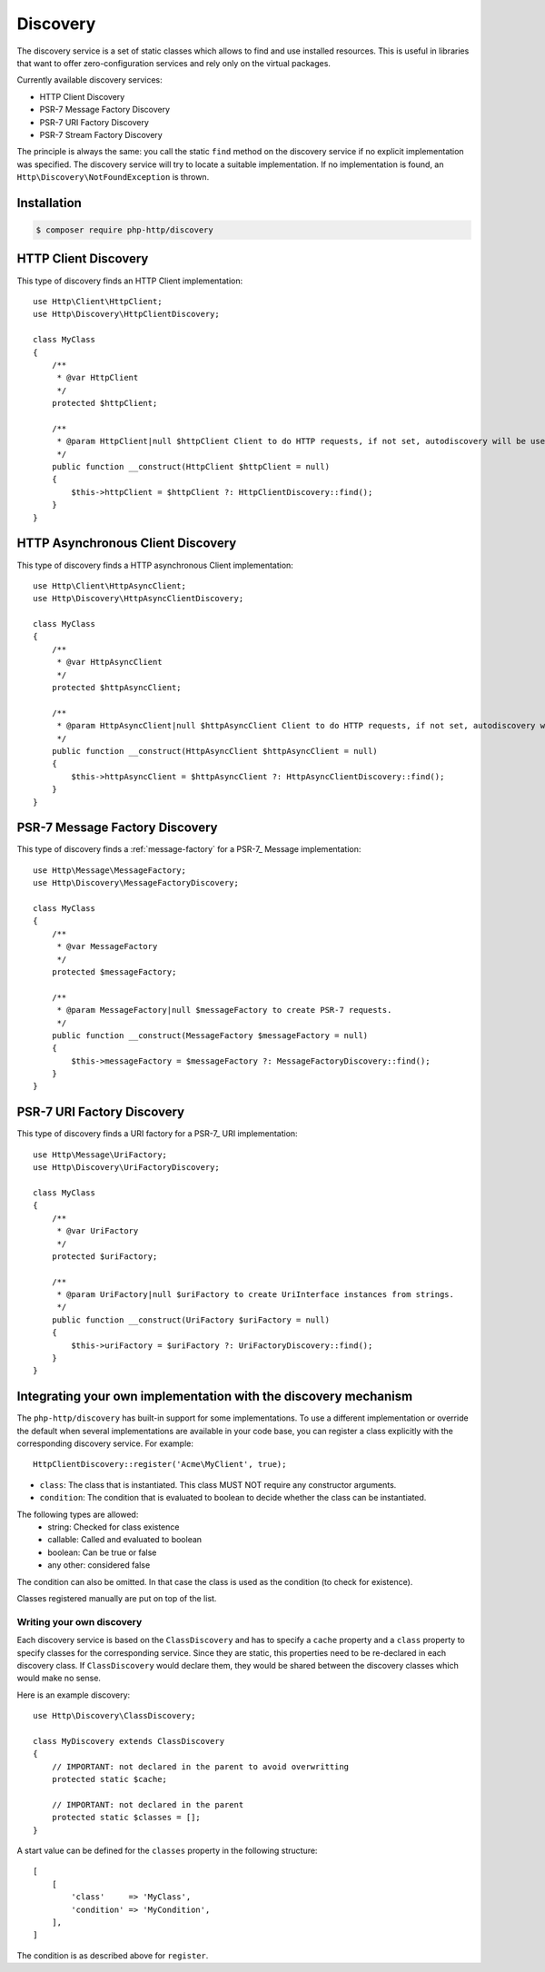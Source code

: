 Discovery
=========

The discovery service is a set of static classes which allows to find and use installed resources.
This is useful in libraries that want to offer zero-configuration services and rely only on the virtual packages.

Currently available discovery services:

- HTTP Client Discovery
- PSR-7 Message Factory Discovery
- PSR-7 URI Factory Discovery
- PSR-7 Stream Factory Discovery

The principle is always the same: you call the static ``find`` method on the discovery service if no explicit
implementation was specified. The discovery service will try to locate a suitable implementation.
If no implementation is found, an ``Http\Discovery\NotFoundException`` is thrown.


Installation
------------

.. code-block:: bash

        $ composer require php-http/discovery

HTTP Client Discovery
---------------------

This type of discovery finds an HTTP Client implementation::

    use Http\Client\HttpClient;
    use Http\Discovery\HttpClientDiscovery;

    class MyClass
    {
        /**
         * @var HttpClient
         */
        protected $httpClient;

        /**
         * @param HttpClient|null $httpClient Client to do HTTP requests, if not set, autodiscovery will be used to find a HTTP client.
         */
        public function __construct(HttpClient $httpClient = null)
        {
            $this->httpClient = $httpClient ?: HttpClientDiscovery::find();
        }
    }

HTTP Asynchronous Client Discovery
----------------------------------

This type of discovery finds a HTTP asynchronous Client implementation::

    use Http\Client\HttpAsyncClient;
    use Http\Discovery\HttpAsyncClientDiscovery;

    class MyClass
    {
        /**
         * @var HttpAsyncClient
         */
        protected $httpAsyncClient;

        /**
         * @param HttpAsyncClient|null $httpAsyncClient Client to do HTTP requests, if not set, autodiscovery will be used to find an asynchronous client.
         */
        public function __construct(HttpAsyncClient $httpAsyncClient = null)
        {
            $this->httpAsyncClient = $httpAsyncClient ?: HttpAsyncClientDiscovery::find();
        }
    }

PSR-7 Message Factory Discovery
-------------------------------

This type of discovery finds a :ref:`message-factory` for a PSR-7_ Message
implementation::

    use Http\Message\MessageFactory;
    use Http\Discovery\MessageFactoryDiscovery;

    class MyClass
    {
        /**
         * @var MessageFactory
         */
        protected $messageFactory;

        /**
         * @param MessageFactory|null $messageFactory to create PSR-7 requests.
         */
        public function __construct(MessageFactory $messageFactory = null)
        {
            $this->messageFactory = $messageFactory ?: MessageFactoryDiscovery::find();
        }
    }

PSR-7 URI Factory Discovery
---------------------------

This type of discovery finds a URI factory for a PSR-7_ URI implementation::

    use Http\Message\UriFactory;
    use Http\Discovery\UriFactoryDiscovery;

    class MyClass
    {
        /**
         * @var UriFactory
         */
        protected $uriFactory;

        /**
         * @param UriFactory|null $uriFactory to create UriInterface instances from strings.
         */
        public function __construct(UriFactory $uriFactory = null)
        {
            $this->uriFactory = $uriFactory ?: UriFactoryDiscovery::find();
        }
    }

Integrating your own implementation with the discovery mechanism
----------------------------------------------------------------

The ``php-http/discovery`` has built-in support for some implementations.
To use a different implementation or override the default when several implementations are available in your code base,
you can register a class explicitly with the corresponding discovery service. For example::

    HttpClientDiscovery::register('Acme\MyClient', true);

- ``class``: The class that is instantiated. This class MUST NOT require any constructor arguments.
- ``condition``: The condition that is evaluated to boolean to decide whether the class can be instantiated.

The following types are allowed:
    - string: Checked for class existence
    - callable: Called and evaluated to boolean
    - boolean: Can be true or false
    - any other: considered false

The condition can also be omitted. In that case the class is used as the condition (to check for existence).

Classes registered manually are put on top of the list.

Writing your own discovery
^^^^^^^^^^^^^^^^^^^^^^^^^^

Each discovery service is based on the ``ClassDiscovery`` and has to specify a ``cache`` property and a ``class`` property
to specify classes for the corresponding service. Since they are static, this properties need to be re-declared
in each discovery class. If ``ClassDiscovery`` would declare them,
they would be shared between the discovery classes which would make no sense.

Here is an example discovery::

    use Http\Discovery\ClassDiscovery;

    class MyDiscovery extends ClassDiscovery
    {
        // IMPORTANT: not declared in the parent to avoid overwritting
        protected static $cache;

        // IMPORTANT: not declared in the parent
        protected static $classes = [];
    }

A start value can be defined for the ``classes`` property in the following structure::

    [
        [
            'class'     => 'MyClass',
            'condition' => 'MyCondition',
        ],
    ]

The condition is as described above for ``register``.
